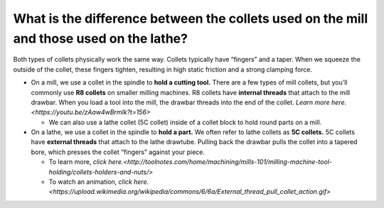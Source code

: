 What is the difference between the collets used on the mill and those used on the lathe?
======================================================================

Both types of collets physically work the same way. Collets typically have “fingers” and a taper. When we squeeze the outside of the collet, 
these fingers tighten, resulting in high static friction and a strong clamping force.

* On a mill, we use a collet in the spindle to **hold a cutting tool.** There are a few types of mill collets, but you’ll commonly use **R8 collets** on smaller milling machines. R8 collets have **internal threads** that attach to the mill drawbar. When you load a tool into the mill, the drawbar threads into the end of the collet. `Learn more here.<https://youtu.be/zAaw4wBrmlk?t=156>`

  * We can also use a lathe collet (5C collet) inside of a collet block to hold round parts on a mill.

* On a lathe, we use a collet in the spindle to **hold a part.** We often refer to lathe collets as **5C collets.** 5C collets have **external threads** that attach to the lathe drawtube. Pulling back the drawbar pulls the collet into a tapered bore, which presses the collet “fingers” against your piece. 
  
  * To learn more, `click here.<http://toolnotes.com/home/machining/mills-101/milling-machine-tool-holding/collets-holders-and-nuts/>`
  * To watch an animation, `click here.<https://upload.wikimedia.org/wikipedia/commons/6/6a/External_thread_pull_collet_action.gif>`
